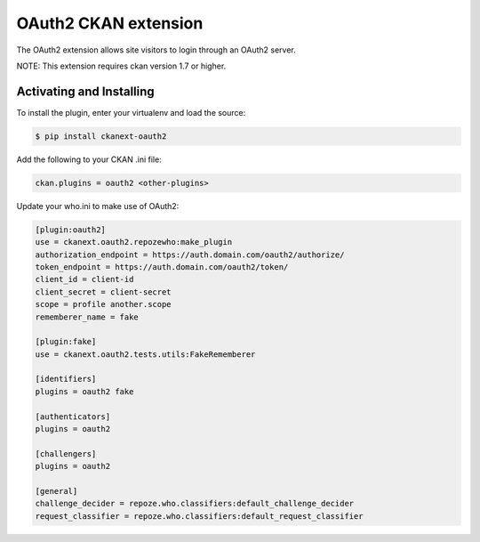 OAuth2 CKAN extension
=====================

The OAuth2 extension allows site visitors to login through an OAuth2 server.

NOTE: This extension requires ckan version 1.7 or higher.


Activating and Installing
-------------------------

To install the plugin, enter your virtualenv and load the source:

.. code-block:: bash

    $ pip install ckanext-oauth2

Add the following to your CKAN .ini file:

.. code-block:: ini

    ckan.plugins = oauth2 <other-plugins>


Update your who.ini to make use of OAuth2:

.. code-block:: ini

    [plugin:oauth2]
    use = ckanext.oauth2.repozewho:make_plugin
    authorization_endpoint = https://auth.domain.com/oauth2/authorize/
    token_endpoint = https://auth.domain.com/oauth2/token/
    client_id = client-id
    client_secret = client-secret
    scope = profile another.scope
    rememberer_name = fake

    [plugin:fake]
    use = ckanext.oauth2.tests.utils:FakeRememberer

    [identifiers]
    plugins = oauth2 fake

    [authenticators]
    plugins = oauth2

    [challengers]
    plugins = oauth2

    [general]
    challenge_decider = repoze.who.classifiers:default_challenge_decider
    request_classifier = repoze.who.classifiers:default_request_classifier

